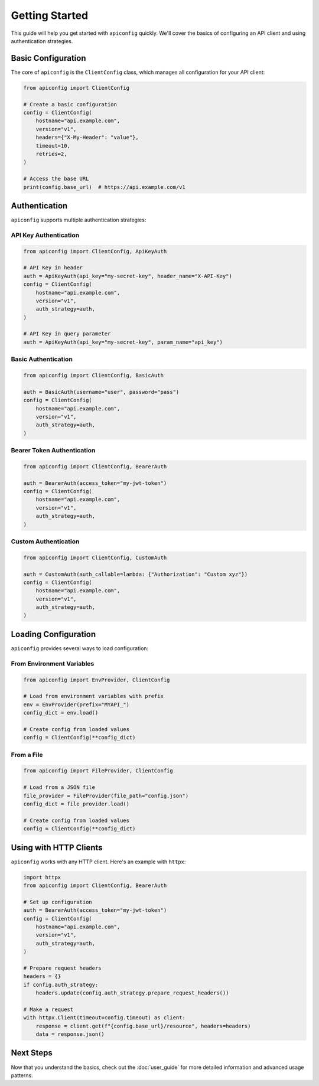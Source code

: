 Getting Started
==============

This guide will help you get started with ``apiconfig`` quickly. We'll cover the basics of configuring an API client and using authentication strategies.

Basic Configuration
-----------------

The core of ``apiconfig`` is the ``ClientConfig`` class, which manages all configuration for your API client:

.. code-block:: python

   from apiconfig import ClientConfig

   # Create a basic configuration
   config = ClientConfig(
       hostname="api.example.com",
       version="v1",
       headers={"X-My-Header": "value"},
       timeout=10,
       retries=2,
   )

   # Access the base URL
   print(config.base_url)  # https://api.example.com/v1

Authentication
-------------

``apiconfig`` supports multiple authentication strategies:

API Key Authentication
~~~~~~~~~~~~~~~~~~~~~

.. code-block:: python

   from apiconfig import ClientConfig, ApiKeyAuth

   # API Key in header
   auth = ApiKeyAuth(api_key="my-secret-key", header_name="X-API-Key")
   config = ClientConfig(
       hostname="api.example.com",
       version="v1",
       auth_strategy=auth,
   )

   # API Key in query parameter
   auth = ApiKeyAuth(api_key="my-secret-key", param_name="api_key")

Basic Authentication
~~~~~~~~~~~~~~~~~~~

.. code-block:: python

   from apiconfig import ClientConfig, BasicAuth

   auth = BasicAuth(username="user", password="pass")
   config = ClientConfig(
       hostname="api.example.com",
       version="v1",
       auth_strategy=auth,
   )

Bearer Token Authentication
~~~~~~~~~~~~~~~~~~~~~~~~~~

.. code-block:: python

   from apiconfig import ClientConfig, BearerAuth

   auth = BearerAuth(access_token="my-jwt-token")
   config = ClientConfig(
       hostname="api.example.com",
       version="v1",
       auth_strategy=auth,
   )

Custom Authentication
~~~~~~~~~~~~~~~~~~~

.. code-block:: python

   from apiconfig import ClientConfig, CustomAuth

   auth = CustomAuth(auth_callable=lambda: {"Authorization": "Custom xyz"})
   config = ClientConfig(
       hostname="api.example.com",
       version="v1",
       auth_strategy=auth,
   )

Loading Configuration
-------------------

``apiconfig`` provides several ways to load configuration:

From Environment Variables
~~~~~~~~~~~~~~~~~~~~~~~~~

.. code-block:: python

   from apiconfig import EnvProvider, ClientConfig

   # Load from environment variables with prefix
   env = EnvProvider(prefix="MYAPI_")
   config_dict = env.load()

   # Create config from loaded values
   config = ClientConfig(**config_dict)

From a File
~~~~~~~~~~

.. code-block:: python

   from apiconfig import FileProvider, ClientConfig

   # Load from a JSON file
   file_provider = FileProvider(file_path="config.json")
   config_dict = file_provider.load()

   # Create config from loaded values
   config = ClientConfig(**config_dict)

Using with HTTP Clients
---------------------

``apiconfig`` works with any HTTP client. Here's an example with ``httpx``:

.. code-block:: python

   import httpx
   from apiconfig import ClientConfig, BearerAuth

   # Set up configuration
   auth = BearerAuth(access_token="my-jwt-token")
   config = ClientConfig(
       hostname="api.example.com",
       version="v1",
       auth_strategy=auth,
   )

   # Prepare request headers
   headers = {}
   if config.auth_strategy:
       headers.update(config.auth_strategy.prepare_request_headers())

   # Make a request
   with httpx.Client(timeout=config.timeout) as client:
       response = client.get(f"{config.base_url}/resource", headers=headers)
       data = response.json()

Next Steps
---------

Now that you understand the basics, check out the :doc:`user_guide` for more detailed information and advanced usage patterns.